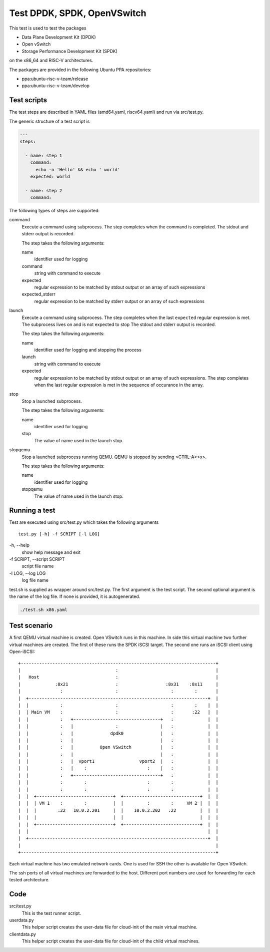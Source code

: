 Test DPDK, SPDK, OpenVSwitch
============================

This test is used to test the packages

* Data Plane Development Kit (DPDK)
* Open vSwitch
* Storage Performance Development Kit (SPDK)

on the x86_64 and RISC-V architectures.

The packages are provided in the following Ubuntu PPA repositories:

* ppa:ubuntu-risc-v-team/release
* ppa:ubuntu-risc-v-team/develop

Test scripts
------------

The test steps are described in YAML files (amd64.yaml, riscv64.yaml)  and run
via src/test.py.

The generic structure of a test script is

.. code-block:: yaml

    ---
    steps:

      - name: step 1
        command:
          echo -n 'Hello' && echo ' world'
        expected: world

      - name: step 2
        command:

The following types of steps are supported:

command
  Execute a command using subprocess.
  The step completes when the command is completed.
  The stdout and stderr output is recorded.

  The step takes the following arguments:

  name
    identifier used for logging

  command
    string with command to execute

  expected
    regular expression to be matched by stdout output
    or an array of such expressions

  expected_stderr
    regular expression to be matched by stderr output
    or an array of such expressions

launch
  Execute a command using subprocess.
  The step completes when the last ``expected`` regular expression is met.
  The subprocess lives on and is not expected to stop
  The stdout and stderr output is recorded.

  The step takes the following arguments:

  name
    identifier used for logging and stopping the process

  launch
    string with command to execute

  expected
    regular expression to be matched by stdout output
    or an array of such expressions.
    The step completes when the last regular expression is met in the sequence
    of occurance in the array.

stop
  Stop a launched subprocess.

  The step takes the following arguments:

  name
    identifier used for logging

  stop
    The value of name used in the launch stop.

stopqemu
  Stop a launched subprocess running QEMU.
  QEMU is stopped by sending <CTRL-A><x>.

  The step takes the following arguments:

  name
    identifier used for logging

  stopqemu
    The value of name used in the launch stop.

Running a test
--------------

Test are executed using src/test.py which takes the following arguments

::

   test.py [-h] -f SCRIPT [-l LOG]

\-h, --help
    show help message and exit

\-f SCRIPT, --script SCRIPT
    script file name

\-l LOG, --log LOG
    log file name

test.sh is supplied as wrapper around src/test.py.
The first argument is the test script.
The second optional argument is the name of the log file.
If none is provided, it is autogenerated.

.. code-block:: bash

    ./test.sh x86.yaml

Test scenario
-------------

A first QEMU virtual machine is created. Open VSwitch runs in this machine.
In side this virtual machine two further virtual machines are created.
The first of these runs the SPDK iSCSI target. The second one runs an iSCSI
client using Open-iSCSI::

    +--------------------------------------------------------------------------+
    |                                    :                                     |
    |   Host                             :                                     |
    |             :8x21                  :                  :8x31    :8x11     |
    |               :                    :                    :        :       |
    |  +--------------------------------------------------------------------+  |
    |  |            :                    :                    :        :    |  |
    |  | Main VM    :                    :                    :       :22   |  |
    |  |            :   +---------------------------------+   :             |  |
    |  |            :   |                :                |   :             |  |
    |  |            :   |              dpdk0              |   :             |  |
    |  |            :   |                                 |   :             |  |
    |  |            :   |          Open VSwitch           |   :             |  |
    |  |            :   |                                 |   :             |  |
    |  |            :   |  vport1                 vport2  |   :             |  |
    |  |            :   |    :                       :    |   :             |  |
    |  |            :   +---------------------------------+   :             |  |
    |  |            :        :                       :        :             |  |
    |  |            :        :                       :        :             |  |
    |  |  +-----------------------------+  +-----------------------------+  |  |
    |  |  | VM 1    :        :          |  |         :        :     VM 2 |  |  |
    |  |  |        :22   10.0.2.201     |  |    10.0.2.202   :22         |  |  |
    |  |  |                             |  |                             |  |  |
    |  |  +-----------------------------+  +-----------------------------+  |  |
    |  |                                                                    |  |
    |  +--------------------------------------------------------------------+  |
    |                                                                          |
    +--------------------------------------------------------------------------+

Each virtual machine has two emulated network cards. One is used for SSH the
other is available for Open VSwitch.

The ssh ports of all virtual machines are forwarded to the host. Different port
numbers are used for forwarding for each tested architecture.

Code
----

src/test.py
    This is the test runner script.

userdata.py
    This helper script creates the user-data file for cloud-init of the main
    virtual machine.

clientdata.py
    This helper script creates the user-data file for cloud-init of the
    child virtual machines.

